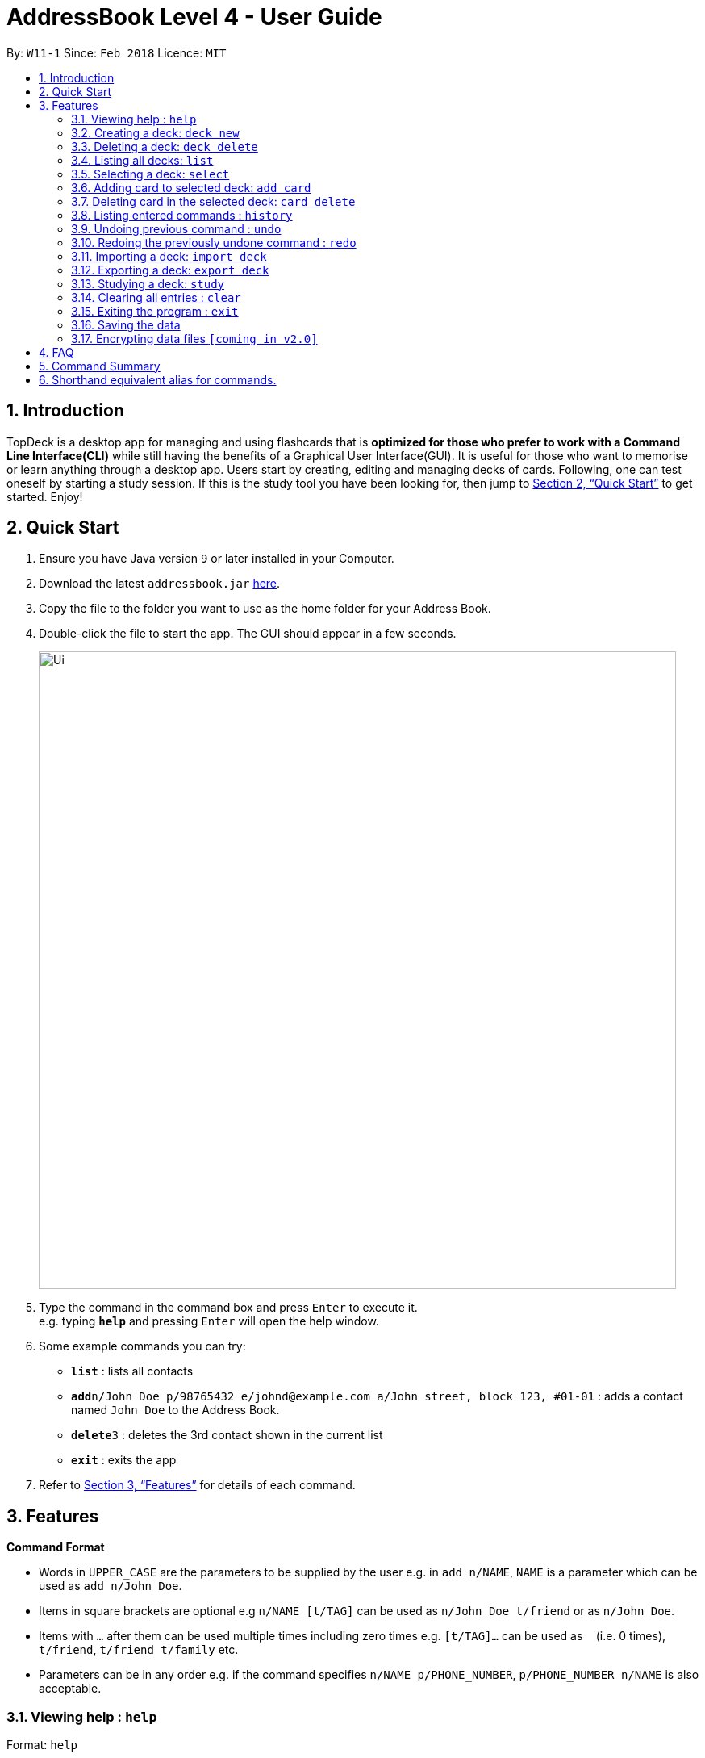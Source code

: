 = AddressBook Level 4 - User Guide
:site-section: UserGuide
:toc:
:toc-title:
:toc-placement: preamble
:sectnums:
:imagesDir: images
:stylesDir: stylesheets
:xrefstyle: full
:experimental:
ifdef::env-github[]
:tip-caption: :bulb:
:note-caption: :information_source:
endif::[]
:repoURL: https://github.com/cs2103-ay1819s2-w11-1/main/

By: `W11-1`      Since: `Feb 2018`      Licence: `MIT`

== Introduction

TopDeck is a desktop app for managing and using flashcards that is *optimized for those who prefer to work with a Command Line Interface(CLI)*
while still having the benefits of a Graphical User Interface(GUI). It is useful for those who want to memorise or learn anything through a desktop app.
Users start by creating, editing and managing decks of cards. Following, one can test oneself by starting a study session. If this is the study tool you
have been looking for, then jump to <<Quick Start>> to get started. Enjoy!

== Quick Start

.  Ensure you have Java version `9` or later installed in your Computer.
.  Download the latest `addressbook.jar` link:{repoURL}/releases[here].
.  Copy the file to the folder you want to use as the home folder for your Address Book.
.  Double-click the file to start the app. The GUI should appear in a few seconds.
+
image::Ui.png[width="790"]
+
.  Type the command in the command box and press kbd:[Enter] to execute it. +
e.g. typing *`help`* and pressing kbd:[Enter] will open the help window.
.  Some example commands you can try:

* *`list`* : lists all contacts
* **`add`**`n/John Doe p/98765432 e/johnd@example.com a/John street, block 123, #01-01` : adds a contact named `John Doe` to the Address Book.
* **`delete`**`3` : deletes the 3rd contact shown in the current list
* *`exit`* : exits the app

.  Refer to <<Features>> for details of each command.

[[Features]]
== Features

====
*Command Format*

* Words in `UPPER_CASE` are the parameters to be supplied by the user e.g. in `add n/NAME`, `NAME` is a parameter which can be used as `add n/John Doe`.
* Items in square brackets are optional e.g `n/NAME [t/TAG]` can be used as `n/John Doe t/friend` or as `n/John Doe`.
* Items with `…`​ after them can be used multiple times including zero times e.g. `[t/TAG]...` can be used as `{nbsp}` (i.e. 0 times), `t/friend`, `t/friend t/family` etc.
* Parameters can be in any order e.g. if the command specifies `n/NAME p/PHONE_NUMBER`, `p/PHONE_NUMBER n/NAME` is also acceptable.
====

=== Viewing help : `help`

Format: `help`

=== Creating a deck: `deck new`

Format: `deck new DECK_NAME`

=== Deleting a deck: `deck delete`

Format: `deck delete DECK_NAME`

=== Listing all decks: `list`

Shows a list of all decks in TopDeck +
Format: `list`

=== Selecting a deck: `select`

Selects a deck and lists its card in the right pane. +
Format: `select INDEX`

****
* Selects the deck at the specified `INDEX`. The index refers to the index number shown in the displayed deck list. The index *must be a positive integer* 1, 2, 3...
****

=== Adding card to selected deck: `add card`

Creates and adds a card to selected deck. +
Format: `card add f/FRONT_TEXT b/BACK_TEXT`

[NOTE]
====
A deck must be selected before this command is called.
====

Examples:

* `add card f/Are you curious about the app b/yes!`

=== Deleting card in the selected deck: `card delete`

Deletes a card in the selected deck. +
Format: `card delete INDEX`

=== Listing entered commands : `history`

Lists all the commands that you have entered in reverse chronological order. +
Format: `history`

[NOTE]
====
Pressing the kbd:[&uarr;] and kbd:[&darr;] arrows will display the previous and next input respectively in the command box.
====

// tag::undoredo[]
=== Undoing previous command : `undo`

Restores the address book to the state before the previous _undoable_ command was executed. +
Format: `undo`

[NOTE]
====
Undoable commands: You are not able to undo a study session.
====

Examples:

* `card delete 1` +
`list` +
`undo` (reverses the `card delete 1` command) +

* `card delete 1` +
`card add f/hello b/world` +
`undo` (reverses the `card delete` command) +
`undo` (reverses the `card add` command) +

=== Redoing the previously undone command : `redo`

Reverses the most recent `undo` command. +
Format: `redo`

Examples:

* `card delete 1` +
`undo` (reverses the `delete 1` command) +
`redo` (reapplies the `delete 1` command) +

* `card delete 1` +
`redo` +
The `redo` command fails as there are no `undo` commands executed previously.

* `card delete 1` +
`card add f/hello b/world` +
`undo` (reverses the `card add` command) +
`undo` (reverses the `card delete` command) +
`redo` (reapplies the `card delete` command) +
`redo` (reapplies the `card add` command) +
// end::undoredo[]

=== Importing a deck: `import deck`

Imports a deck from the given filepath. +
Format: `import deck FILE_PATH`

=== Exporting a deck: `export deck`

Exports a deck to the given filepath. +
Format: `export deck FILE_PATH`

=== Studying a deck: `study`

Studies a chosen deck. +

****
* If `INDEX` is not given, defaults to the selected deck.
* Enters Study Mode which responds to a different set of commands.
****

Format: `study INDEX`

=== Clearing all entries : `clear`

Clears all entries in TopDeck. +
Format: `clear`

=== Exiting the program : `exit`

Exits the program. +
Format: `exit`

=== Saving the data

TopDeck data are saved in the hard disk automatically after any command that changes the data. +
There is no need to save manually.

// tag::dataencryption[]
=== Encrypting data files `[coming in v2.0]`

_{explain how the user can enable/disable data encryption}_
// end::dataencryption[]

== FAQ

*Q*: How do I transfer my data to another Computer? +
*A*: Install the app in the other computer and overwrite the empty data file it creates with the file that contains the data of your previous Address Book folder.

== Command Summary

* *Add* `add n/NAME p/PHONE_NUMBER e/EMAIL a/ADDRESS [t/TAG]...` +
e.g. `add n/James Ho p/22224444 e/jamesho@example.com a/123, Clementi Rd, 1234665 t/friend t/colleague`
* *Clear* : `clear`
* *Delete* : `delete INDEX` +
e.g. `delete 3`
* *Edit* : `edit INDEX [n/NAME] [p/PHONE_NUMBER] [e/EMAIL] [a/ADDRESS] [t/TAG]...` +
e.g. `edit 2 n/James Lee e/jameslee@example.com`
* *Find* : `find KEYWORD [MORE_KEYWORDS]` +
e.g. `find James Jake`
* *List* : `list`
* *Help* : `help`
* *Select* : `select INDEX` +
e.g.`select 2`
* *History* : `history`
* *Undo* : `undo`
* *Redo* : `redo`

== Shorthand equivalent alias for commands.

For example, besides typing `clear`, the user can also type `c` to remove all persons in the list.

* *Add* : `add` : `a`
* *Edit* : `edit` : `e`
* *Select* : `select` : `s`
* *Delete* : `delete` : `d`
* *Clear* : `clear` : `c`
* *Find* : `find` : `f`
* *List* : `list` : `ls`
* *History* : `history` : `h`
* *Undo* : `undo` : `u`
* *Redo* : `redo` : `r`

[NOTE]
====
Commands `exit` and `help` do not have aliases.
====
